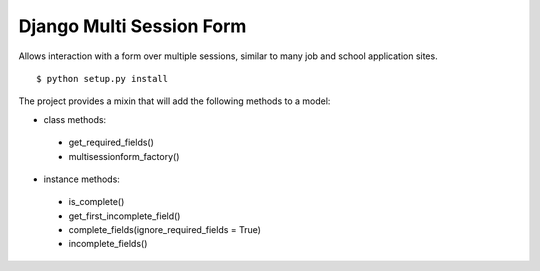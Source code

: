 Django Multi Session Form
=========================

Allows interaction with a form over multiple sessions, similar to many job and school application sites.

::

    $ python setup.py install
	
The project provides a mixin that will add the following methods to a model:

* class methods:

 * get\_required\_fields()
 * multisessionform\_factory()
 
* instance methods:

 * is\_complete()
 * get\_firs\t_incomplete\_field()
 * complete\_fields(ignore_required_fields = True)
 * incomplete\_fields()
 
